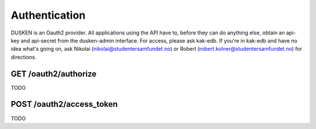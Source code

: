 Authentication
======

DUSKEN is an Oauth2 provider. All applications using the API have to, before they can do anything else, obtain an api-key and api-secret from the dusken-admin interface. For access, please ask kak-edb. If you're in kak-edb and have no idea what's going on, ask Nikolai (nikolai@studentersamfundet.no) or Robert (robert.kolner@studentersamfundet.no) for directions.


GET /oauth2/authorize
---------------------
TODO


POST /oauth2/access_token
-------------------------
TODO
